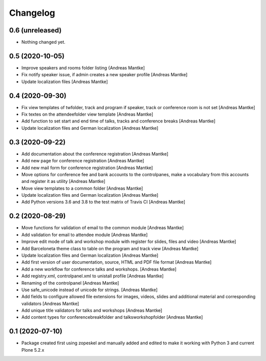 Changelog
=========

0.6 (unreleased)
----------------

- Nothing changed yet.


0.5 (2020-10-05)
----------------

- Improve speakers and rooms folder listing {Andreas Mantke]
- Fix notify speaker issue, if admin creates a new speaker
  profile [Andreas Mantke]
- Update localization files [Andreas Mantke]


0.4 (2020-09-30)
----------------

- Fix view templates of twfolder, track and program if speaker, track or
  conference room is not set [Andreas Mantke]
- Fix textes on the attendeefolder view template [Andreas Mantke]
- Add function to set start and end time of talks, tracks and
  conference breaks [Andreas Mantke]
- Update localization files and German localization [Andreas Mantke]

0.3 (2020-09-22)
----------------

- Add documentation about the conference registration [Andreas Mantke]
- Add new page for conference registration [Andreas Mantke]
- Add new mail form for conference registration [Andreas Mantke]
- Move options for conference fee and bank accounts to the controlpanes, make a
  vocabulary from this accounts and register it as utility [Andreas Mantke]
- Move view templates to a common folder [Andreas Mantke]
- Update localization files and German localization [Andreas Mantke]
- Add Python versions 3.6 and 3.8 to the test matrix of Travis CI [Andreas Mantke]


0.2 (2020-08-29)
----------------

- Move functions for validation of email to the common module [Andreas Mantke]
- Add validation for email to attendee module [Andreas Mantke]
- Improve edit mode of talk and workshop module with register for slides,
  files and video [Andreas Mantke]
- Add Barceloneta theme class to table on the program and track view [Andreas Mantke]
- Update localization files and German localization [Andreas Mantke]
- Add first version of user documentation, source, HTML and PDF file format [Andreas Mantke]
- Add a new workflow for conference talks and workshops. [Andreas Mantke]
- Add registry.xml, controlpanel.xml to unistall profile [Andreas Mantke]
- Renaming of the controlpanel [Andreas Mantke]
- Use safe_unicode instead of unicode for strings. [Andreas Mantke]
- Add fields to configure allowed file extensions for images, videos, slides and additional
  material and corresponding validators [Andreas Mantke]
- Add unique title validators for talks and workshops [Andreas Mantke]
- Add content types for conferencebreakfolder and talksworkshopfolder [Andreas Mantke]


0.1 (2020-07-10)
----------------

- Package created first using zopeskel and manually added and edited to make it working with Python 3 and
  current Plone 5.2.x